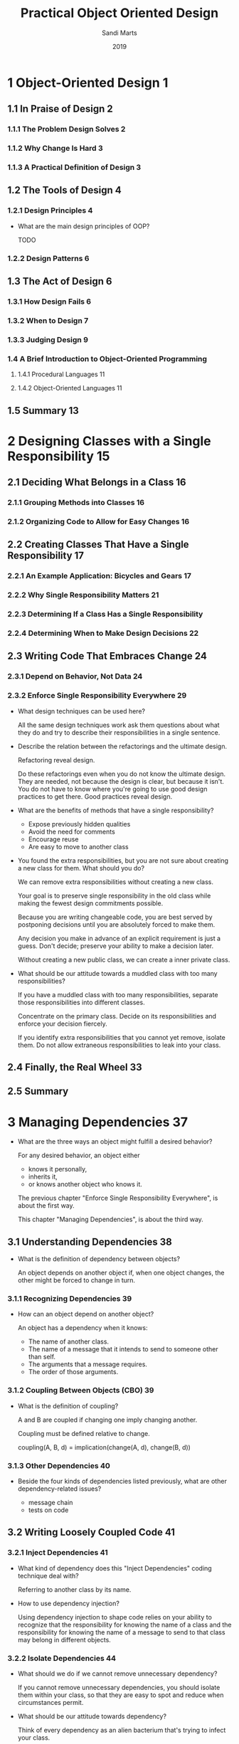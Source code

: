 #+title: Practical Object Oriented Design
#+author: Sandi Marts
#+date: 2019

* 1 Object-Oriented Design 1
** 1.1 In Praise of Design 2
*** 1.1.1 The Problem Design Solves 2
*** 1.1.2 Why Change Is Hard 3
*** 1.1.3 A Practical Definition of Design 3
** 1.2 The Tools of Design 4
*** 1.2.1 Design Principles 4

- What are the main design principles of OOP?

  TODO

*** 1.2.2 Design Patterns 6
** 1.3 The Act of Design 6
*** 1.3.1 How Design Fails 6
*** 1.3.2 When to Design 7
*** 1.3.3 Judging Design 9
*** 1.4 A Brief Introduction to Object-Oriented Programming
**** 1.4.1 Procedural Languages 11
**** 1.4.2 Object-Oriented Languages 11
** 1.5 Summary 13
* 2 Designing Classes with a Single Responsibility 15
** 2.1 Deciding What Belongs in a Class 16
*** 2.1.1 Grouping Methods into Classes 16
*** 2.1.2 Organizing Code to Allow for Easy Changes 16
** 2.2 Creating Classes That Have a Single Responsibility 17
*** 2.2.1 An Example Application: Bicycles and Gears 17
*** 2.2.2 Why Single Responsibility Matters 21
*** 2.2.3 Determining If a Class Has a Single Responsibility
*** 2.2.4 Determining When to Make Design Decisions 22
** 2.3 Writing Code That Embraces Change 24
*** 2.3.1 Depend on Behavior, Not Data 24
*** 2.3.2 Enforce Single Responsibility Everywhere 29

- What design techniques can be used here?

  All the same design techniques work
  ask them questions about what they do
  and try to describe their responsibilities in a single sentence.

- Describe the relation between the refactorings and the ultimate design.

  Refactoring reveal design.

  Do these refactorings even when you do not know the ultimate design.
  They are needed, not because the design is clear, but because it isn't.
  You do not have to know where you're going to use good design practices to get there.
  Good practices reveal design.

- What are the benefits of methods that have a single responsibility?

  - Expose previously hidden qualities
  - Avoid the need for comments
  - Encourage reuse
  - Are easy to move to another class

- You found the extra responsibilities,
  but you are not sure about creating a new class for them.
  What should you do?

  We can remove extra responsibilities without creating a new class.

  Your goal is to preserve single responsibility in the old class
  while making the fewest design commitments possible.

  Because you are writing changeable code,
  you are best served by postponing decisions
  until you are absolutely forced to make them.

  Any decision you make in advance of an explicit requirement is just a guess.
  Don't decide; preserve your ability to make a decision later.

  Without creating a new public class, we can create a inner private class.

- What should be our attitude towards a muddled class with too many responsibilities?

  If you have a muddled class with too many responsibilities,
  separate those responsibilities into different classes.

  Concentrate on the primary class.
  Decide on its responsibilities
  and enforce your decision fiercely.

  If you identify extra responsibilities that you cannot yet remove, isolate them.
  Do not allow extraneous responsibilities to leak into your class.

** 2.4 Finally, the Real Wheel 33
** 2.5 Summary
* 3 Managing Dependencies 37

- What are the three ways an object might fulfill a desired behavior?

  For any desired behavior, an object either
  - knows it personally,
  - inherits it,
  - or knows another object who knows it.

  The previous chapter "Enforce Single Responsibility Everywhere",
  is about the first way.

  This chapter "Managing Dependencies",
  is about the third way.

** 3.1 Understanding Dependencies 38

- What is the definition of dependency between objects?

  An object depends on another object if,
  when one object changes,
  the other might be forced to change in turn.

*** 3.1.1 Recognizing Dependencies 39

- How can an object depend on another object?

  An object has a dependency when it knows:
  - The name of another class.
  - The name of a message that it intends to send to someone other than self.
  - The arguments that a message requires.
  - The order of those arguments.

*** 3.1.2 Coupling Between Objects (CBO) 39

- What is the definition of coupling?

  A and B are coupled if changing one imply changing another.

  Coupling must be defined relative to change.

  coupling(A, B, d) = implication(change(A, d), change(B, d))

*** 3.1.3 Other Dependencies 40

- Beside the four kinds of dependencies listed previously,
  what are other dependency-related issues?

  - message chain
  - tests on code

** 3.2 Writing Loosely Coupled Code 41

*** 3.2.1 Inject Dependencies 41

- What kind of dependency does this "Inject Dependencies" coding technique deal with?

  Referring to another class by its name.

- How to use dependency injection?

  Using dependency injection to shape code relies on your ability to recognize that
  the responsibility for knowing the name of a class
  and the responsibility for knowing the name of a message to send to that class
  may belong in different objects.

*** 3.2.2 Isolate Dependencies 44

- What should we do if we cannot remove unnecessary dependency?

  If you cannot remove unnecessary dependencies,
  you should isolate them within your class,
  so that they are easy to spot and reduce when circumstances permit.

- What should be our attitude towards dependency?

  Think of every dependency as an alien bacterium that's trying to infect your class.

  Give your class a vigorous immune system; quarantine each dependency.

  Dependencies are foreign invaders that represent vulnerabilities,
  and they should be concise, explicit, and isolated.

- When we can not use dependency injection, what techniques we can use to isolate dependency?

  - isolate instance creation
    - creation in constructor
    - lazy creation in method
  - isolate vulnerable external messages

  - How "isolate instance creation" improves arrangement of code?

    An application whose classes are sprinkled with
    entangled and obscure class name references is unwieldy and inflexible,
    while one whose class name dependencies are concise, explicit, and isolated
    can easily adapt to new requirements.

  - What is the definition of external messages?

    Messages that are "sent to someone other than self."

  - When to use "isolate vulnerable external messages"?

    This technique becomes necessary when a class contains
    embedded references to a message that is likely to change.

    Isolating the reference provides some insurance against being affected by that change.

    Although not every external method is a candidate for this preemptive isolation,
    it's worth examining your code, looking for and wrapping the most vulnerable dependencies.

*** 3.2.3 Remove Argument-Order Dependencies

- What are them methods we can use to remove argument-order dependencies?

  - use keyword arguments
  - explicitly define defaults

** 3.3 Managing Dependency Direction 53
*** 3.3.1 Reversing Dependencies 53
*** 3.3.2 Choosing Dependency Direction 55
** 3.4 Summary

- Make a table of coding techniques that can be used to managing dependencies.

  | technique                            | dependency       | managing | side effect              |
  |--------------------------------------+------------------+----------+--------------------------|
  | dependency injection                 | class name       | remove   |                          |
  | isolate instance creation            | class name       | isolate  |                          |
  | isolate vulnerable external messages | message name     | isolate  |                          |
  | use keyword arguments                | argument order   | remove   | depends on argument name |
  | explicitly define defaults           | message argument | reduce   |                          |

